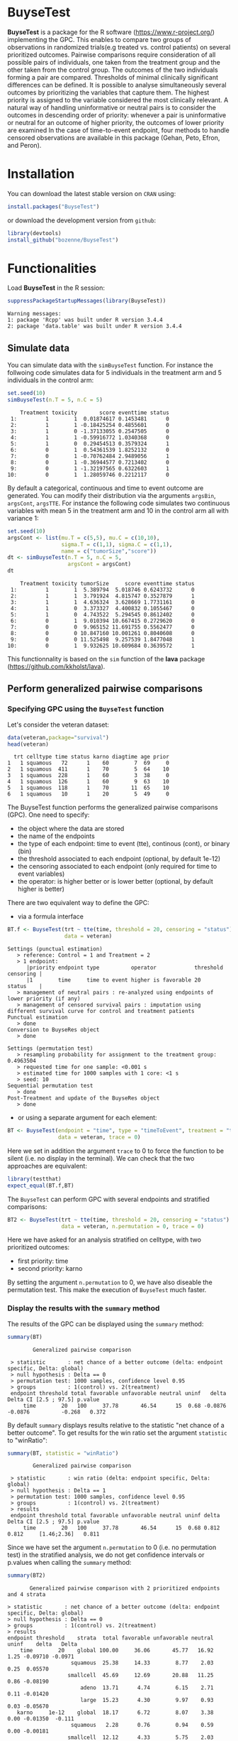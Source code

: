 #+BEGIN_HTML
<a href="https://travis-ci.org/bozenne/BuyseTest"><img src="https://travis-ci.org/bozenne/BuyseTest.svg?branch=master"></a>
<a href="http://cran.rstudio.com/web/packages/BuyseTest/index.html"><img src="http://www.r-pkg.org/badges/version/BuyseTest"></a>
<a href="http://cranlogs.r-pkg.org/downloads/total/last-month/BuyseTest"><img src="http://cranlogs.r-pkg.org/badges/BuyseTest"></a>
#+END_HTML

* BuyseTest

*BuyseTest* is a package for the R software
(https://www.r-project.org/) implementing the GPC. This enables to
compare two groups of observations in randomized trials(e.g treated
vs. control patients) on several prioritized outcomes. Pairwise
comparisons require consideration of all possible pairs of
individuals, one taken from the treatment group and the other taken
from the control group. The outcomes of the two individuals forming a
pair are compared. Thresholds of minimal clinically significant
differences can be defined. It is possible to analyse simultaneously
several outcomes by prioritizing the variables that capture them. The
highest priority is assigned to the variable considered the most
clinically relevant.  A natural way of handling uninformative or
neutral pairs is to consider the outcomes in descending order of
priority: whenever a pair is uninformative or neutral for an outcome
of higher priority, the outcomes of lower priority are examined In the
case of time-to-event endpoint, four methods to handle censored
observations are available in this package (Gehan, Peto, Efron, and
Peron).

* Installation

You can download the latest stable version on =CRAN= using:
#+BEGIN_SRC R :exports both :eval never
install.packages("BuyseTest")
#+END_SRC

or download the development version from =github=:
#+BEGIN_SRC R :exports both :eval never
library(devtools)
install_github("bozenne/BuyseTest")
#+END_SRC

* Functionalities

Load *BuyseTest* in the R session:
#+BEGIN_SRC R  :results output   :exports both  :session *R* :cache no
suppressPackageStartupMessages(library(BuyseTest))
#+END_SRC

#+RESULTS:
: Warning messages:
: 1: package 'Rcpp' was built under R version 3.4.4 
: 2: package 'data.table' was built under R version 3.4.4

** Simulate data
You can simulate data with the =simBuyseTest= function. For instance
the follwoing code simulates data for 5 individuals in the treatment
arm and 5 individuals in the control arm:
#+BEGIN_SRC R :exports both :results output :session *R* :cache no
set.seed(10)
simBuyseTest(n.T = 5, n.C = 5)
#+END_SRC

#+RESULTS:
#+begin_example
    Treatment toxicity       score eventtime status
 1:         1        1  0.01874617 0.1453481      0
 2:         1        1 -0.18425254 0.4855601      0
 3:         1        0 -1.37133055 0.2547505      0
 4:         1        1 -0.59916772 1.0340368      0
 5:         1        0  0.29454513 0.3579324      1
 6:         0        1  0.54361539 1.8252132      0
 7:         0        1 -0.70762484 2.9489056      1
 8:         0        1 -0.36944577 0.7213402      0
 9:         0        1 -1.32197565 0.6322603      1
10:         0        1  1.28059746 0.2212117      0
#+end_example

By default a categorical, continuous and time to event outcome are
generated. You can modify their distribution via the arguments
=argsBin=, =argsCont=, =argsTTE=. For instance the following code
simulates two continuous variables with mean 5 in the treatment arm
and 10 in the control arm all with variance 1:
#+BEGIN_SRC R :exports both :results output :session *R* :cache no
set.seed(10)
argsCont <- list(mu.T = c(5,5), mu.C = c(10,10), 
                 sigma.T = c(1,1), sigma.C = c(1,1),
                 name = c("tumorSize","score"))
dt <- simBuyseTest(n.T = 5, n.C = 5,
                   argsCont = argsCont)
dt
#+END_SRC

#+RESULTS:
#+begin_example
    Treatment toxicity tumorSize     score eventtime status
 1:         1        1  5.389794  5.018746 0.6243732      0
 2:         1        1  3.791924  4.815747 0.3527879      1
 3:         1        1  4.636324  3.628669 1.7731161      0
 4:         1        0  3.373327  4.400832 0.1055467      0
 5:         1        0  4.743522  5.294545 0.8612402      0
 6:         0        1  9.010394 10.667415 0.2729620      0
 7:         0        0  9.965152 11.691755 0.5562477      0
 8:         0        0 10.847160 10.001261 0.8040608      0
 9:         0        0 11.525498  9.257539 1.8477048      1
10:         0        1  9.932625 10.609684 0.3639572      1
#+end_example
This functionnality is based on the =sim= function of the *lava*
package (https://github.com/kkholst/lava).

** Perform generalized pairwise comparisons
*** Specifying GPC using the =BuyseTest= function
Let's consider the veteran dataset:
#+BEGIN_SRC R :exports both :results output :session *R* :cache no
data(veteran,package="survival")
head(veteran)
#+END_SRC

#+RESULTS:
:   trt celltype time status karno diagtime age prior
: 1   1 squamous   72      1    60        7  69     0
: 2   1 squamous  411      1    70        5  64    10
: 3   1 squamous  228      1    60        3  38     0
: 4   1 squamous  126      1    60        9  63    10
: 5   1 squamous  118      1    70       11  65    10
: 6   1 squamous   10      1    20        5  49     0

The BuyseTest function performs the generalized pairwise
comparisons (GPC). One need to specify:
- the object where the data are stored
- the name of the endpoints
- the type of each endpoint: time to event (tte), continous (cont), or binary (bin)
- the threshold associated to each endpoint (optional, by default 1e-12)
- the censoring associated to each endpoint (only required for time to event variables)
- the operator: is higher better or is lower better (optional, by default higher is better)
There are two equivalent way to define the GPC: 
- via a formula interface
#+BEGIN_SRC R :exports both :results output :session *R* :cache no
BT.f <- BuyseTest(trt ~ tte(time, threshold = 20, censoring = "status"),
                  data = veteran)
#+END_SRC

#+RESULTS:
#+begin_example
Settings (punctual estimation) 
   > reference: Control = 1 and Treatment = 2
   > 1 endpoint: 
      |priority endpoint type          operator            threshold censoring |
      |1        time     time to event higher is favorable 20        status    |
   > management of neutral pairs : re-analyzed using endpoints of lower priority (if any) 
   > management of censored survival pairs : imputation using different survival curve for control and treatment patients 
Punctual estimation 
   > done 
Conversion to BuyseRes object 
   > done 

Settings (permutation test) 
   > resampling probability for assignment to the treatment group: 0.4963504
   > requested time for one sample: <0.001 s
   > estimated time for 1000 samples with 1 core: <1 s
   > seed: 10 
Sequential permutation test 
   > done 
Post-Treatment and update of the BuyseRes object 
   > done
#+end_example

- or using a separate argument for each element:
#+BEGIN_SRC R :exports both :results output :session *R* :cache no
BT <- BuyseTest(endpoint = "time", type = "timeToEvent", treatment = "trt", censoring = "status", threshold = 0,
                data = veteran, trace = 0)
#+END_SRC

#+RESULTS:
Here we set in addition the argument =trace= to 0 to force the
function to be silent (i.e. no display in the terminal). We can check
that the two approaches are equivalent:
#+BEGIN_SRC R :exports both :results output :session *R* :cache no
library(testthat)
expect_equal(BT.f,BT)
#+END_SRC

#+RESULTS:

The =BuyseTest= can perform GPC with several endpoints and stratified comparisons:
#+BEGIN_SRC R :exports both :results output :session *R* :cache no
BT2 <- BuyseTest(trt ~ tte(time, threshold = 20, censoring = "status") + cont(karno, threshold = 0) + celltype,
                 data = veteran, n.permutation = 0, trace = 0)
#+END_SRC
Here we have asked for an analysis stratified on celltype, with two prioritized outcomes:
- first priority: time
- second priority: karno
By setting the argument =n.permutation= to 0, we have also diseable
the permutation test. This make the execution of =BuyseTest= much
faster.

*** Display the results with the =summary= method
The results of the GPC can be displayed using the =summary= method:
#+BEGIN_SRC R :exports both :results output :session *R* :cache no
summary(BT)
#+END_SRC 

#+RESULTS:
:         Generalized pairwise comparison 
: 
:  > statistic       : net chance of a better outcome (delta: endpoint specific, Delta: global) 
:  > null hypothesis : Delta == 0 
:  > permutation test: 1000 samples, confidence level 0.95 
:  > groups          : 1(control) vs. 2(treatment) 
:  endpoint threshold total favorable unfavorable neutral uninf   delta   Delta CI [2.5 ; 97.5] p.value 
:      time        20   100     37.78       46.54      15  0.68 -0.0876 -0.0876          -0.268   0.372

By default =summary= displays results relative to the statistic "net
chance of a better outcome". To get results for the win ratio set the
argument =statistic= to "winRatio":
#+BEGIN_SRC R :exports both :results output :session *R* :cache no
summary(BT, statistic = "winRatio")
#+END_SRC

#+RESULTS:
:         Generalized pairwise comparison 
: 
:  > statistic       : win ratio (delta: endpoint specific, Delta: global) 
:  > null hypothesis : Delta == 1 
:  > permutation test: 1000 samples, confidence level 0.95 
:  > groups          : 1(control) vs. 2(treatment) 
:  > results
:  endpoint threshold total favorable unfavorable neutral uninf delta Delta CI [2.5 ; 97.5] p.value 
:      time        20   100     37.78       46.54      15  0.68 0.812 0.812     [1.46;2.36]   0.811

#+RESULTS:
Since we have set the argument =n.permutation= to 0 (i.e. no
permutation test) in the stratified analysis, we do not get confidence
intervals or p.values when calling the =summary= method:
#+BEGIN_SRC R :exports both :results output :session *R* :cache no
summary(BT2)
#+END_SRC

#+RESULTS:
#+begin_example
        Generalized pairwise comparison with 2 prioritized endpoints and 4 strata

 > statistic       : net chance of a better outcome (delta: endpoint specific, Delta: global) 
 > null hypothesis : Delta == 0 
 > groups          : 1(control) vs. 2(treatment) 
 > results
 endpoint threshold    strata  total favorable unfavorable neutral uninf    delta   Delta
     time        20    global 100.00     36.06       45.77   16.92  1.25 -0.09710 -0.0971
                     squamous  25.38     14.33        8.77    2.03  0.25  0.05570        
                    smallcell  45.69     12.69       20.88   11.25  0.86 -0.08190        
                        adeno  13.71      4.74        6.15    2.71  0.11 -0.01420        
                        large  15.23      4.30        9.97    0.93  0.03 -0.05670        
    karno     1e-12    global  18.17      6.72        8.07    3.38  0.00 -0.01350  -0.111
                     squamous   2.28      0.76        0.94    0.59  0.00 -0.00181        
                    smallcell  12.12      4.33        5.75    2.03  0.00 -0.01420        
                        adeno   2.81      1.46        0.85    0.51  0.00  0.00613        
                        large   0.96      0.17        0.54    0.25  0.00 -0.00367
#+end_example

*** Stopping comparison for neutral pairs
In presence of neutral pairs, =BuyseTest= will, by default, continue
the comparison on the endpoints with lower priority. For instance let
consider a dataset with one observation in each treatement arm:
#+BEGIN_SRC R :exports both :results output :session *R* :cache no
dt.sim <- data.table(Id = 1:2,
                     treatment = c("Yes","No"),
                     tumor = c("Yes","Yes"),
                     size = c(15,20))
dt.sim
#+END_SRC

#+RESULTS:
:    Id treatment tumor size
: 1:  1       Yes   Yes   15
: 2:  2        No   Yes   20

If we perform we GPC with tumor as the first endpoint and size as the
second endpoint:
#+BEGIN_SRC R :exports both :results output :session *R* :cache no
BT.pair <- BuyseTest(treatment ~ bin(tumor) + cont(size, operator = "<0"), data = dt.sim,
                     trace = 0, n.permutation = 0)
summary(BT.pair)
#+END_SRC

#+RESULTS:
:         Generalized pairwise comparison with 2 prioritized endpoints
: 
:  > statistic       : net chance of a better outcome (delta: endpoint specific, Delta: global) 
:  > null hypothesis : Delta == 0 
:  > groups          : No(control) vs. Yes(treatment) 
:  > results
:  endpoint threshold total favorable unfavorable neutral uninf delta Delta
:     tumor       0.5   100         0           0     100     0     0     0
:      size     1e-12   100       100           0       0     0     1     1

the outcome of the comparison is neutral for the first priority, but
favorable for the second priority. If we set the argument
=neutral.as.uninf= to =FALSE=, =BuyseTest= will stop the comparison
when a pair is classified as neutral:
#+BEGIN_SRC R :exports both :results output :session *R* :cache no
BT.pair2 <- BuyseTest(treatment ~ bin(tumor) + cont(size, operator = "<0"), data = dt.sim,
                     trace = 0, n.permutation = 0, neutral.as.uninf = FALSE)
summary(BT.pair2)
#+END_SRC

#+RESULTS:
:         Generalized pairwise comparison with 2 prioritized endpoints
: 
:  > statistic       : net chance of a better outcome (delta: endpoint specific, Delta: global) 
:  > null hypothesis : Delta == 0 
:  > groups          : No(control) vs. Yes(treatment) 
:  > results
:  endpoint threshold total favorable unfavorable neutral uninf delta Delta
:     tumor       0.5   100         0           0     100     0     0     0
:      size     1e-12     0         0           0       0     0     0     0
So in this case no pair is anaylized at second priority.

*** What if smaller is better?
By default =BuyseTest= will always assume that higher values of an
endpoint are favorable. This behavior can be changed by specifying =operator = "<0"=
for an endpoint:
#+BEGIN_SRC R :exports both :results output :session *R* :cache no
BTinv <- BuyseTest(trt ~ tte(time, threshold = 20, censoring = "status", operator = "<0"),
                 data = veteran, n.permutation = 0, trace = 0)
BTinv
#+END_SRC

#+RESULTS:
:  endpoint threshold  delta  Delta
:      time        20 0.0844 0.0844

Internally =BuyseTest= will multiply by -1 the values of the endpoint
to ensure that lower values are considered as favorable. A direct
consequence is that =BuyseTest= will not accept an endpoint with
different operators:
#+BEGIN_SRC R :exports both :results output :session *R* :cache no
try(BuyseTest(trt ~ tte(time, threshold = 20, censoring = "status", operator = "<0") + tte(time, 10, "status", ">0"),
              data = veteran, n.permutation = 0, trace = 0))
#+END_SRC

#+RESULTS:
: Error in applyOperator(data, operator = operator, type = type, endpoint = endpoint,  : 
:   Cannot have different operator for the same endpoint used at different priorities

*** Keeping track of all the comparisons
To keep track of all the comparisons that have been performed, for
each endpoint, between the all the pairs of observations from the two
groups set the argument =keep.comparison= to =TRUE=:
#+BEGIN_SRC R :exports both :results output :session *R* :cache no
BT.keep <- BuyseTest(trt ~ tte(time, threshold = 20, censoring = "status") + cont(karno),
                     data = veteran, keep.comparison = TRUE, 
                     trace = 0, n.permutation = 0)
#+END_SRC

#+RESULTS:

This will store an list of matrices, one for each endpoint, in the
object at the slot =tableComparison=:
#+BEGIN_SRC R :exports both :results output :session *R* :cache no
lapply(BT.keep@tableComparison, dim)
#+END_SRC

#+RESULTS:
: $time_20
: [1] 4692    9
: 
: $`karno_1e-12`
: [1] 940   9

The names of the list correspond to the endpoint underscore the
threshold. We can now inspect the first element:
#+BEGIN_SRC R :exports both :results output :session *R* :cache no
BT.keep@tableComparison[[1]][c(1:2,90:91),]
#+END_SRC

#+RESULTS:
:    strata index.2 index.1 indexWithinStrata.2 indexWithinStrata.1 favorable unfavorable neutral uninformative
: 1       1      70       1                   1                   1         1   0.0000000       0    0.00000000
: 2       1      70       2                   1                   2         1   0.0000000       0    0.00000000
: 90      1      71      21                   2                  21         0   0.9166667       0    0.08333333
: 91      1      71      22                   2                  22         0   0.6950827       0    0.30491728

Each line corresponds to different comparison between a pair from the
control arm and the treatment arm. The column =strata= store to which
strata the pair belongs (first, second, ...). The last 4 columns
contains the result of the comparison, e.g. the first pair was
classified as favorable while the last was classified as unfavorable
with a weight of 0.695 and as informative with a weight of 0.305.  The
second and third columns indicates the rows in the original dataset
corresponding to the pair:
#+BEGIN_SRC R :exports both :results output :session *R* :cache no
veteran[c(70,71,1:2,21:22),]
#+END_SRC

#+RESULTS:
:    trt  celltype time status karno diagtime age prior
: 70   2  squamous  999      1    90       12  54    10
: 71   2  squamous  112      1    80        6  60     0
: 1    1  squamous   72      1    60        7  69     0
: 2    1  squamous  411      1    70        5  64    10
: 21   1 smallcell  123      0    40        3  55     0
: 22   1 smallcell   97      0    60        5  67     0


For the first pair, the event was observed for both observations and
since 999 > 72 + 20 the pair is rated favorable. For the last pair,
the event time of the observation from the control group was censored
at 97. The event time was observed for the observation from treatment
group at 112. Since an event can occur before the censoring time and
112 - 20 < 97 the pair is not favorable. We now need to compute the
survival in the control arm to go further:
#+BEGIN_SRC R :exports both :results output :session *R* :cache n
e.KM <- prodlim(Hist(time,status)~trt, data = veteran)
iSurv <- predict(e.KM, times = c(97,112+20), newdata = data.frame(trt = 1))[[1]]
iSurv
#+END_SRC

#+RESULTS:
: [1] 0.5171924 0.3594915

So the probability of experiencing the event before 112+20 conditional
on being event free up to 97 is:
#+BEGIN_SRC R :exports both :results output :session *R* :cache no
(iSurv[1]-iSurv[2])/iSurv[1]
#+END_SRC

#+RESULTS:
: [1] 0.3049173
This corresponds to the rating of the pair as uniformative. The rest
of the weight, 1-0.3049173, will be transfered to the unfavorable
category.

We can then follow what has happenned to the pair (71,22) with the
next endpoint:
#+BEGIN_SRC R :exports both :results output :session *R* :cache no
dt.tempo <- as.data.table(BT.keep@tableComparison[[2]])
dt.tempo[index.2==71 & index.1==22]
#+END_SRC

#+RESULTS:
:    strata index.2 index.1 indexWithinStrata.2 indexWithinStrata.1 favorable unfavorable neutral uninformative
: 1:      1      71      22                   2                  22 0.3049173           0       0             0

Since 80 > 60, the rest of the weigth relative to the pair is transfered to the favorable category.

** Modifying default options
The =BuyseTest.options= method enable to set the default options of
the =BuyseTest= function. Initially the default options are:
#+BEGIN_SRC R :exports both :results output :session *R* :cache no
BuyseTest.options()
#+END_SRC

#+RESULTS:
#+begin_example
$conf.level
[1] 0.95

$cpus
[1] 1

$keep.permutation
[1] TRUE

$method
[1] "Peron"

$n.permutation
[1] 1000

$neutralAsUninf
[1] TRUE

$keepComparison
[1] FALSE

$trace
[1] 3

$seed
[1] 10

$statistic
[1] "netChance"
#+end_example

The following code enable to change =trace= to 0:
#+BEGIN_SRC R :exports both :results output :session *R* :cache no
BuyseTest.options(trace = 0)
#+END_SRC

#+RESULTS:

To restaure the original default options, do:
#+BEGIN_SRC R :exports both :results output :session *R* :cache no
BuyseTest.options(reinitialise = TRUE)
#+END_SRC

#+RESULTS:

 

** BuysePower: TO BE DONE
** seBuyseTest: TO BE DONE

* Citation
To cite this package in a publications please use:
#+BEGIN_QUOTE
Marc Buyse, Generalized pairwise comparisons of prioritized outcomes in the two-sample problem,
29-30:3245-3257, Statistics in Medicine. http://dx.doi.org/10.1002/sim.3923
#+END_QUOTE
In bibtex format:
#+BEGIN_SRC bibtex
@article {Buyse2010gpc,
author = {Buyse, Marc},
title = {Generalized pairwise comparisons of prioritized outcomes in the two-sample problem},
journal = {Statistics in Medicine},
volume = {29},
number = {30},
issn = {1097-0258},
url = {http://dx.doi.org/10.1002/sim.3923},
doi = {10.1002/sim.3923},
pages = {3245--3257},
year = {2010}
}
#+END_SRC bibtex

When applying GPC to time to event outcomes (argument =method= equal
to =Peron=, or =Peto=, or =Efron=), the software still use the
procedure of (Buyse et al., 2010) but deals with censoring using the
method proposed in:
#+BEGIN_QUOTE
Julien Péron, Marc Buyse, Brice Ozenne, Laurent Roche, Pascal Roy. An
extension of generalized pairwise comparisons for prioritized outcomes
in the presence of censoring.  2016. Statistical Methods in Medical
Research. http://dx.doi.org/10.1177/0962280216658320
#+END_QUOTE
In bibtex format:
#+BEGIN_SRC bibtex
@article{peron2016extension,
author = {Julien Péron and Marc Buyse and Brice Ozenne and Laurent Roche and Pascal Roy},
title = {An extension of generalized pairwise comparisons for prioritized outcomes in the presence of censoring},
journal = {Statistical Methods in Medical Research},
year = {2016},
volume = {27},
number = {4},
doi = {10.1177/0962280216658320},
URL = {http://dx.doi.org/10.1177/0962280216658320},
eprint = {http://dx.doi.org/10.1177/0962280216658320}
#+END_SRC bibtex

